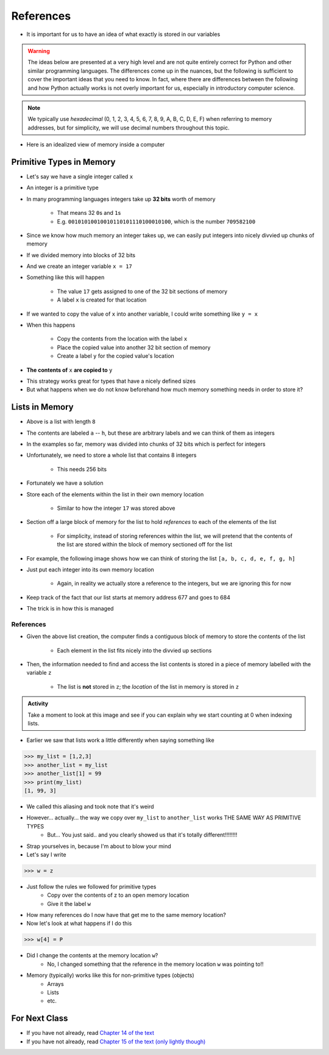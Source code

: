 **********
References
**********

* It is important for us to have an idea of what exactly is stored in our variables

.. warning::

    The ideas below are presented at a very high level and are not quite entirely correct for Python and other similar
    programming languages. The differences come up in the nuances, but the following is sufficient to cover the
    important ideas that you need to know. In fact, where there are differences between the following and how Python
    actually works is not overly important for us, especially in introductory computer science.


.. note::

    We typically use *hexadecimal* (0, 1, 2, 3, 4, 5, 6, 7, 8, 9, A, B, C, D, E, F) when referring to memory addresses,
    but for simplicity, we will use decimal numbers throughout this topic.


* Here is an idealized view of memory inside a computer

.. image:: RAM.png


Primitive Types in Memory
=========================

* Let's say we have a single integer called ``x``
* An integer is a primitive type
* In many programming languages integers take up **32 bits** worth of memory

    * That means 32 ``0``\s and ``1``\s
    * E.g. ``00101010010010110101110100010100``, which is the number ``709582100``

* Since we know how much memory an integer takes up, we can easily put integers into nicely divvied up chunks of memory

* If we divided memory into blocks of 32 bits
* And we create an integer variable ``x = 17``
* Something like this will happen

    * The value ``17`` gets assigned to one of the 32 bit sections of memory
    * A label ``x`` is created for that location

.. image:: int_in_RAM.png

* If we wanted to copy the value of ``x`` into another variable, I could write something like ``y = x``
* When this happens

    * Copy the contents from the location with the label ``x``
    * Place the copied value into another 32 bit section of memory
    * Create a label ``y`` for the copied value's location

* **The contents of** ``x`` **are copied to** ``y``

.. image:: copy_int_in_RAM.png

* This strategy works great for types that have a nicely defined sizes
* But what happens when we do not know beforehand how much memory something needs in order to store it?


Lists in Memory
===============

.. image:: array_1.png

* Above is a list with length ``8``
* The contents are labeled ``a`` -- ``h``, but these are arbitrary labels and we can think of them as integers

* In the examples so far, memory was divided into chunks of 32 bits which is perfect for integers
* Unfortunately, we need to store a whole list that contains 8 integers

    * This needs 256 bits

* Fortunately we have a solution
* Store each of the elements within the list in their own memory location

    * Similar to how the integer ``17`` was stored above

* Section off a large block of memory for the list to hold *references* to each of the elements of the list

    * For simplicity, instead of storing references within the list, we will pretend that the contents of the list are stored within the block of memory sectioned off for the list

* For example, the following image shows how we can think of storing the list ``[a, b, c, d, e, f, g, h]``

.. image:: array_in_RAM.png

* Just put each integer into its own memory location

    * Again, in reality we actually store a reference to the integers, but we are ignoring this for now

* Keep track of the fact that our list starts at memory address 677 and goes to 684
* The trick is in how this is managed


References
----------

.. code-block:: python
    :linenos:

    z = [a, b, c, d, e, f, g, h]


* Given the above list creation, the computer finds a contiguous block of memory to store the contents of the list

    * Each element in the list fits nicely into the divvied up sections

* Then, the information needed to find and access the list contents is stored in a piece of memory labelled with the variable ``z``

    * The list is **not** stored in ``z``\; the *location* of the list in memory is stored in ``z``


.. image:: array_pointer.png


.. admonition:: Activity
    :class: activity

    Take a moment to look at this image and see if you can explain why we start counting at 0 when indexing lists.
   

* Earlier we saw that lists work a little differently when saying something like

>>> my_list = [1,2,3]
>>> another_list = my_list
>>> another_list[1] = 99
>>> print(my_list)
[1, 99, 3]
 
* We called this aliasing and took note that it's weird
* However... actually... the way we copy over ``my_list`` to ``another_list`` works THE SAME WAY AS PRIMITIVE TYPES
    * But... You just said.. and you clearly showed us that it's totally different!!!!!!!!

* Strap yourselves in, because I'm about to blow your mind

* Let's say I write

>>> w = z

.. image:: array_pointer_copy.png


* Just follow the rules we followed for primitive types
   * Copy over the contents of z to an open memory location
   * Give it the label ``w``
   
* How many references do I now have that get me to the same memory location?

* Now let's look at what happens if I do this

>>> w[4] = P

.. image:: array_pointer_copy_change.png

* Did I change the contents at the memory location ``w``?
   * No, I changed something that the reference in the memory location ``w`` was pointing to!!

* Memory (typically) works like this for non-primitive types (objects)
   * Arrays
   * Lists
   * etc. 

	  	  
For Next Class
==============

* If you have not already, read `Chapter 14 of the text <http://openbookproject.net/thinkcs/python/english3e/list_algorithms.html>`_
* If you have not already, read `Chapter 15 of the text (only lightly though) <http://openbookproject.net/thinkcs/python/english3e/classes_and_objects_I.html>`_


